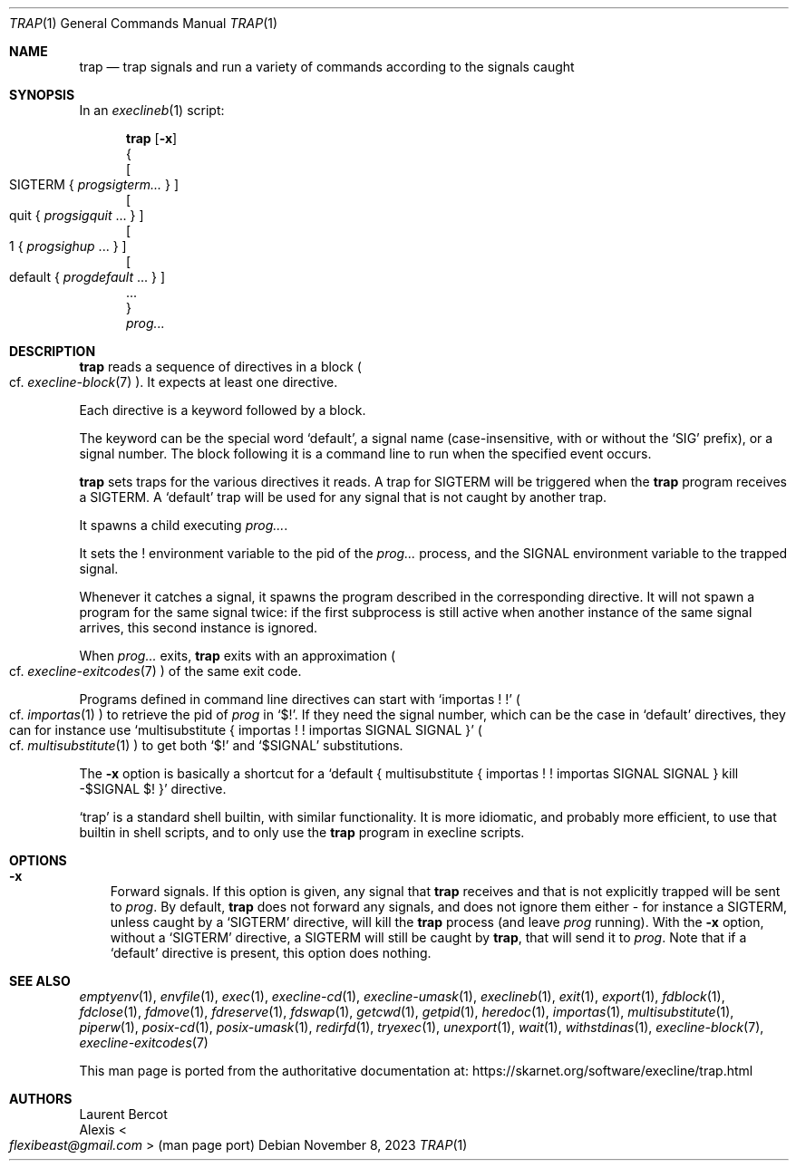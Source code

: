 .Dd November 8, 2023
.Dt TRAP 1
.Os
.Sh NAME
.Nm trap
.Nd trap signals and run a variety of commands according to the signals caught
.Sh SYNOPSIS
In an
.Xr execlineb 1
script:
.Pp
.Nm
.Op Fl x
.Bd -ragged -compact
{
.Ed
.Bd -ragged -compact
.Oo
SIGTERM
{
.Ar progsigterm...
}
.Oc
.Ed
.Bd -ragged -compact
.Oo
quit
{
.Ar progsigquit
\&...
}
.Oc
.Ed
.Bd -ragged -compact
.Oo
1
{
.Ar progsighup
\&...
}
.Oc
.Ed
.Bd -ragged -compact
.Oo
default
{
.Ar progdefault
\&...
}
.Oc
.Ed
.Bd -ragged -compact
\&...
.Ed
.Bd -ragged -compact
}
.Ed
.Ar prog...
.Sh DESCRIPTION
.Nm
reads a sequence of directives in a block
.Po
cf.\&
.Xr execline-block 7
.Pc .
It expects at least one directive.
.Pp
Each directive is a keyword followed by a block.
.Pp
The keyword can be the special word
.Ql default ,
a signal name (case-insensitive, with or without the
.Ql SIG
prefix), or a signal number.
The block following it is a command line to run when the specified
event occurs.
.Pp
.Nm
sets traps for the various directives it reads.
A trap for
.Dv SIGTERM
will be triggered when the
.Nm
program receives a
.Dv SIGTERM .
A
.Ql default
trap will be used for any signal that is not caught by another trap.
.Pp
It spawns a child executing
.Ar prog... .
.Pp
It sets the
.Ev \&!
environment variable to the pid of the
.Ar prog...
process, and the
.Ev SIGNAL
environment variable to the trapped signal.
.Pp
Whenever it catches a signal, it spawns the program described in the
corresponding directive.
It will not spawn a program for the same signal twice: if the first
subprocess is still active when another instance of the same signal
arrives, this second instance is ignored.
.Pp
When
.Ar prog...
exits,
.Nm
exits with an approximation
.Po
cf.\&
.Xr execline-exitcodes 7
.Pc
of the same exit code.
.Pp
Programs defined in command line directives can start with
.Ql importas \&! \&!
.Po
cf.\&
.Xr importas 1
.Pc
to retrieve the pid of
.Ar prog
in
.Ql $! .
If they need the signal number, which can be the case in
.Ql default
directives, they can for instance use
.Ql multisubstitute { importas \&! \&! importas SIGNAL SIGNAL }
.Po
cf.\&
.Xr multisubstitute 1
.Pc
to get both
.Ql $!
and
.Ql $SIGNAL
substitutions.
.Pp
The
.Fl x
option is basically a shortcut for a
.Ql default { multisubstitute { importas \&! \&! importas SIGNAL SIGNAL } kill -$SIGNAL $! }
directive.
.Pp
.Ql trap
is a standard shell builtin, with similar functionality.
It is more idiomatic, and probably more efficient, to use that builtin
in shell scripts, and to only use the
.Nm
program in execline scripts.
.Sh OPTIONS
.Bl -tag -width x
.It Fl x
Forward signals.
If this option is given, any signal that
.Nm
receives and that is not explicitly trapped will be sent to
.Ar prog .
By default,
.Nm
does not forward any signals, and does not ignore them either - for
instance a
.Dv SIGTERM ,
unless caught by a
.Ql SIGTERM
directive, will kill the
.Nm
process (and leave
.Ar prog
running).
With the
.Fl x
option, without a
.Ql SIGTERM
directive, a
.Dv SIGTERM
will still be caught by
.Nm ,
that will send it to
.Ar prog .
Note that if a
.Ql default
directive is present, this option does nothing.
.El
.Sh SEE ALSO
.Xr emptyenv 1 ,
.Xr envfile 1 ,
.Xr exec 1 ,
.Xr execline-cd 1 ,
.Xr execline-umask 1 ,
.Xr execlineb 1 ,
.Xr exit 1 ,
.Xr export 1 ,
.Xr fdblock 1 ,
.Xr fdclose 1 ,
.Xr fdmove 1 ,
.Xr fdreserve 1 ,
.Xr fdswap 1 ,
.Xr getcwd 1 ,
.Xr getpid 1 ,
.Xr heredoc 1 ,
.Xr importas 1 ,
.Xr multisubstitute 1 ,
.Xr piperw 1 ,
.Xr posix-cd 1 ,
.Xr posix-umask 1 ,
.Xr redirfd 1 ,
.Xr tryexec 1 ,
.Xr unexport 1 ,
.Xr wait 1 ,
.Xr withstdinas 1 ,
.Xr execline-block 7 ,
.Xr execline-exitcodes 7
.Pp
This man page is ported from the authoritative documentation at:
.Lk https://skarnet.org/software/execline/trap.html
.Sh AUTHORS
.An Laurent Bercot
.An Alexis Ao Mt flexibeast@gmail.com Ac (man page port)
